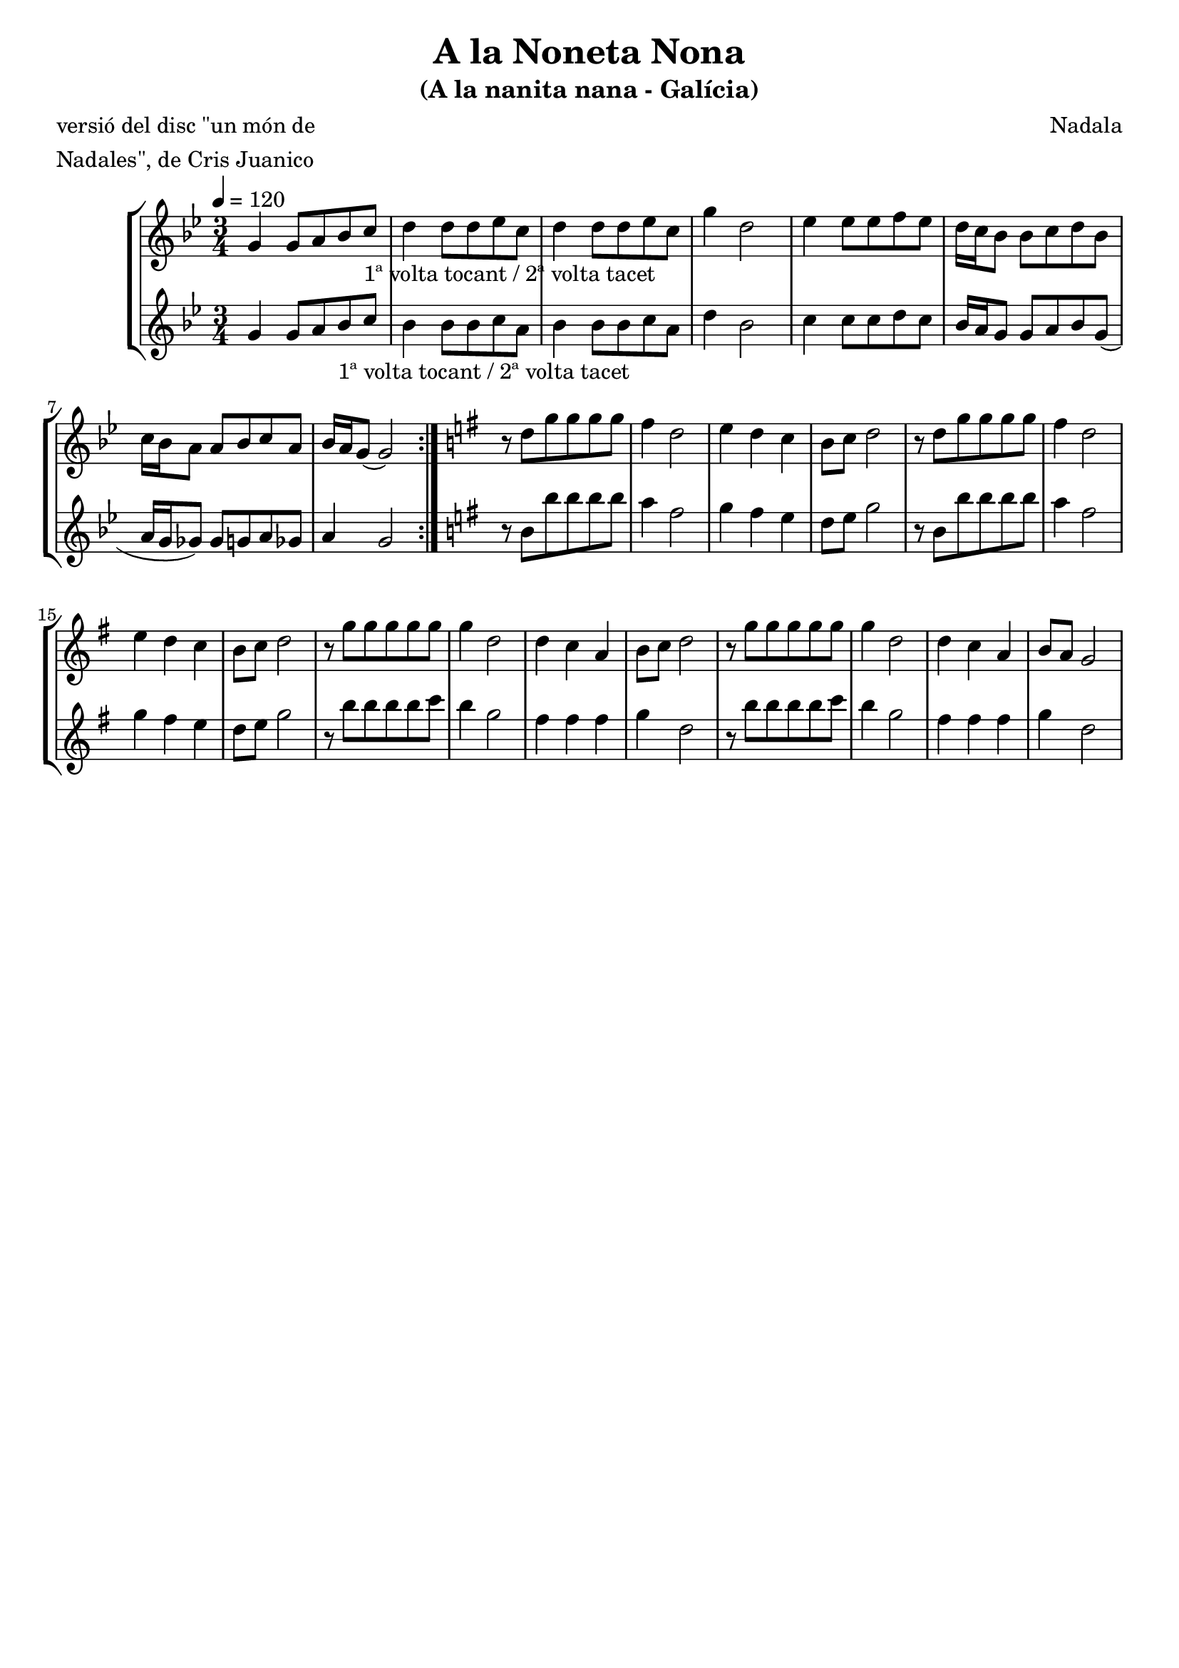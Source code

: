 \version "2.16.2"

\header {
  dedication=""
  title="A la Noneta Nona"
  subtitle="(A la nanita nana - Galí­cia)"
  subsubtitle=""
  poet="versió del disc \"un món de"
  meter="Nadales\", de Cris Juanico"
  piece=""
  composer="Nadala"
  arranger=""
  opus=""
  instrument=""
  copyright=""
  tagline=""
}

liniaroAa =
\relative g'
{
  \tempo 4=120
  \clef treble
  \key bes \major
  \time 3/4
  \repeat volta 2 { g4  g8 a bes c _"1ª volta tocant / 2ª volta tacet"   |
  d4 d8 d ees c  |
  d4 d8 d ees c  |
  g'4 d2  |
  %05
  ees4  ees8 ees f ees  |
  d16 c bes8 bes c d  bes  |
  c16 bes a8  a bes c a  |
  bes16 a g8 ( g2 )  | }
  \key g \major   r8 d' g g g g  |
  %10
  fis4 d2  |
  e4 d c  |
  b8 c d2  |
  r8 d g g g g  |
  fis4 d2  |
  %15
  e4 d c  |
  b8 c d2  |
  r8 g g g g g  |
  g4 d2  |
  d4 c a  |
  %20
  b8 c d2  |
  r8 g g g g g  |
  g4 d2  |
  d4 c a  |
  b8 a g2  |
}

liniaroAb =
\relative g'
{
  \tempo 4=120
  \clef treble
  \key bes \major
  \time 3/4
  \repeat volta 2 { g4 g8 a bes _"1ª volta tocant / 2ª volta tacet" c  |
  bes4 bes8 bes c a  |
  bes4 bes8 bes c a  |
  d4 bes2  |
  %05
  c4 c8 c d c  |
  bes16 a g8 g a bes  g (  |
  a16 g ges8 ) ges  g a ges  |
  a4 g2  | }
  \key g \major   r8 b  b' b b b  |
  %10
  a4 fis2  |
  g4 fis e  |
  d8 e g2  |
  r8 b, b' b b b  |
  a4 fis2  |
  %15
  g4 fis e  |
  d8 e g2  |
  r8 b b b b c  |
  b4 g2  |
  fis4 fis fis  |
  %20
  g4 d2  |
  r8 b' b b b c  |
  b4 g2  |
  fis4 fis fis  |
  g4 d2  |
}

\bookpart {
  \score {
    \new StaffGroup {
      \override Score.RehearsalMark #'self-alignment-X = #LEFT
      <<
        \new Staff \with {instrumentName = #"" shortInstrumentName = #" "} \liniaroAa
        \new Staff \with {instrumentName = #"" shortInstrumentName = #" "} \liniaroAb
      >>
    }
    \layout {}
  }
  \score { \unfoldRepeats
    \new StaffGroup {
      \override Score.RehearsalMark #'self-alignment-X = #LEFT
      <<
        \new Staff \with {instrumentName = #"" shortInstrumentName = #" "} \liniaroAa
        \new Staff \with {instrumentName = #"" shortInstrumentName = #" "} \liniaroAb
      >>
    }
    \midi {}
  }
}

\bookpart {
  \header {instrument=""}
  \score {
    \new StaffGroup {
      \override Score.RehearsalMark #'self-alignment-X = #LEFT
      <<
        \new Staff \liniaroAa
      >>
    }
    \layout {}
  }
  \score { \unfoldRepeats
    \new StaffGroup {
      \override Score.RehearsalMark #'self-alignment-X = #LEFT
      <<
        \new Staff \liniaroAa
      >>
    }
    \midi {}
  }
}

\bookpart {
  \header {instrument=""}
  \score {
    \new StaffGroup {
      \override Score.RehearsalMark #'self-alignment-X = #LEFT
      <<
        \new Staff \liniaroAb
      >>
    }
    \layout {}
  }
  \score { \unfoldRepeats
    \new StaffGroup {
      \override Score.RehearsalMark #'self-alignment-X = #LEFT
      <<
        \new Staff \liniaroAb
      >>
    }
    \midi {}
  }
}

